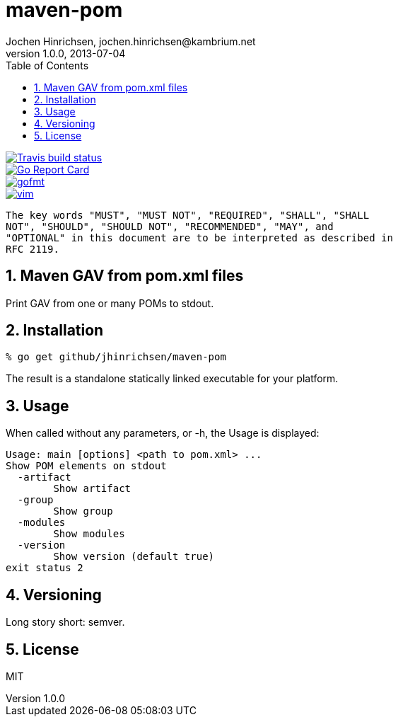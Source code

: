 = maven-pom
Jochen Hinrichsen, jochen.hinrichsen@kambrium.net
v1.0.0, 2013-07-04
:numbered:
:toc: left


image::https://img.shields.io/travis/jhinrichsen/maven-pom.svg[alt="Travis build status", link="https://travis-ci.org/jhinrichsen/maven-pom"]
image::https://goreportcard.com/badge/github.com/jhinrichsen/maven-pom[alt="Go Report Card", link="https://goreportcard.com/report/github.com/jhinrichsen/maven-pom"]
image::https://img.shields.io/badge/code%20style-gofmt-brightgreen.svg[alt="gofmt", link="https://golang.org/cmd/gofmt/"]
image::https://img.shields.io/badge/editor-vim-brightgreen.svg[alt="vim", link="http://www.vim.org"]


     The key words "MUST", "MUST NOT", "REQUIRED", "SHALL", "SHALL
     NOT", "SHOULD", "SHOULD NOT", "RECOMMENDED", "MAY", and
     "OPTIONAL" in this document are to be interpreted as described in
     RFC 2119.

== Maven GAV from pom.xml files

Print GAV from one or many POMs to stdout.

== Installation

----
% go get github/jhinrichsen/maven-pom
----

The result is a standalone statically linked executable for your platform.

== Usage

When called without any parameters, or -h, the Usage is displayed:

----
Usage: main [options] <path to pom.xml> ...
Show POM elements on stdout
  -artifact
    	Show artifact
  -group
    	Show group
  -modules
    	Show modules
  -version
    	Show version (default true)
exit status 2
----

== Versioning

Long story short: semver.

== License

MIT

